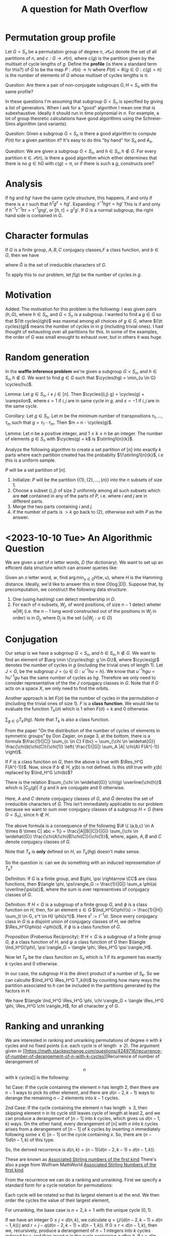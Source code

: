 #+Title: A question for Math Overflow
#+Latex_header: \DeclareMathOperator{\cycles}{cycles}
#+Latex_header: \DeclareMathOperator{\rank}{rank}
#+Latex_header: \DeclareMathOperator{\Ind}{Ind}
#+Latex_header: \DeclareMathOperator{\Res}{Res}
#+Latex_header: \DeclareRobustCommand{\stirling2}{\genfrac\{\}{0pt}{}}
#+Latex_header: \DeclareRobustCommand{\stirling1}{\genfrac[]{0pt}{}}

* Permutation group profile
Let $G < S_n$ be a permutation group of degree $n$, $\mathcal{P(n)}$
denote the set of all partitions of $n$, and $c: G \rightarrow
\mathcal{P}(n)$, where $c(g)$ is the partition given by the multiset of
cycle lengths of $g$.  Define the *profile* (is there a standard term
for this?) of $G$ to be the map $P: \mathcal{P}(n) \rightarrow
\mathbb{N}$ where $P(\pi) = \#\{g \in G: c(g) = \pi\}$ is the number of
elements of $G$ whose multiset of cycles lengths is $\pi$.

Question: Are there a pair of non-conjugate subgroups $G, H < S_n$
with the same profile?

In these questions I'm assuming that subgroup $G < S_n$ is
specified by giving a list of generators.  When I ask for a "good"
algorithm I mean one that is subexhaustive.  Ideally it should run in
time polynomial in $n$.  For example, a lot of group theoretic
calculations have good algorithms using the Schreier-Sims algorithm
(and variants).

Question: Given a subgroup $G < S_n$ is there a good algorithm to
compute $P(\pi)$ for a given partition $\pi$?  It's easy to do this
"by hand" for $S_n$ and $A_n$.

Question: We are given a subgroup $G < S_n$, and $h \in S_n, h \not
\in G$.  For every partition $\pi \in \mathcal{P}(n)$, is there a good
algorithm which either determines that there is no $g \in h G$ with
$c(g) = \pi$, or if there is such a $g$, constructs one?

* Analysis

If $hg$ and $hg'$ have the same cycle structure, this happens, if and
only if there is a $\tau$ such that $h^\tau g^\tau = h g'$.
Expanding:
$\tau^{-1} h g \tau = h g'$  This is if and only if
$h^{-1} \tau^{-1} h \tau = \tau^{-1} g \tau g'$, or
$[h, \tau] = g^\tau g'$.  If $G$ is a normal subgroup, the right hand
side is contained in $G$.

* Character formulas

If $G$ is a finite group, $A, B, C$ conjugacy classes,$F$ a class
function, and $b \in G$, then we have

\begin{displaymath}
\frac{1}{|C|} \sum_{c \in C} F(bc)  = \sum_{\chi \in \widehat{G}} \frac{\chi(b) \chi(C)}{\chi(1)} \left( \frac{1}{|G|} \sum_A |A| \chi(A) F(A^{-1}).
\end{displaymath}
where $\widehat{G}$ is the set of irreducible characters of $G$.

To apply this to our problem, let $f(g)$ be the number of cycles in
$g$.

* Motivation

Added:
The motivation for this problem is the following: I was given pairs
$(h, G)$, where $h \in S_n$, and $G < S_n$ is a subgroup.  I wanted to
find a $g \in G$ so that ${\tt cycles}(gh)$ was maxmal among all
choices of $g \in G$, where ${\tt cycles}(g)$ means the number of
cycles in in $g$ (including trivial ones).  I had thought of
exhausting over all partitions for this.  In some of the examples, the
order of $G$ was small enought to exhaust over, but in others it was
huge.

* Random generation
In the *waffle inference problem* we're given a subgroup $G < S_n$,
and $h \in S_n, h \not \in G$.  We want to find $g \in G$ such that
$\cycles(hg) = \min_{u \in G} \cycles(hu)$.

Lemma: Let $g \in S_n$, $i \ne j \in [n]$.  Then $\cycles((i,j) g) =
\cycles(g) + \varepsilon$, where $\epsilon = 1$ if $i,j$ are in
same cycle in $g$, and $\varepsilon = -1$ if $i,j$ are in the same
cycle.

Corollary: Let $g \in S_n$.  Let $m$ be the minimum number of
transpositions $\tau_1, \dots, \tau_m$ such that $g = \tau_1 \cdots
\tau_m$.  Then $m = n - \cycles(g)$.

Lemma: Let $n$ be a positive integer, and $1 \le k \le n$ be an
integer.  The number of elements  $g \in S_n$ with $\cycles(g) = k$ is
$\stirling1{n}{k}$.

Analyze the following algorithm to create a set partition of $[n]$
into exactly $k$ parts where each partition created has the probabilty
$1/\stirling1{n}{k}$, i.e this is a uniform sample.

$P$ will be a set partition of $[n]$.

1) Initialize: $P$ will be the partition $\{\{1\}, \{2\}, \dots,
   \{n\}\}$ into the $n$ subsets of size 1.
2) Choose a subset $\{i,j\}$ of size 2 uniformly among all such
   subsets which are *not* contained in any of the parts of $P$,
   i.e. where $i$ and $j$ are in different parts.
3) Merge the two parts containing $i$ and $j$.
4) if the number of parts is $>k$ go back to (2), otherwise exit with
   $P$ as the answer.
* <2023-10-10 Tue> An Algorithmic Question
We are given a set of $n$ letter words, $D$ (for dictionary).  We want
to set up an efficient data structure which can answer queries like:

Given an $n$ letter word, $w$, find $\arg \min_{u \in D} H(w,u)$,
where $H$ is the Hamming distance.  Ideally, we'd like to answer this
in time $O(\log |D|)$.  Suppose that, by precomputation, we construct
the following data structure:
1) One (using hashing) can detect membership in $D$.
2) For each of $n$ subsets, $W_j$, of word positions, of size $n-1$
   detect wheter $w|W_j$ (i.e. the $n-1$ long word constructed out of
   the positions in $W_j$ in order) is in $D_j$, where $D_j$ is the
   set $\{u | W_j : u \in D\}$

* Conjugation
Our setup is we have a subgroup $G < S_n$, and $h \in S_n, h \not \in
G$.  We want to find an element of $\arg \min \{\cycles(hg): g \in
G\}$, where $\cycles(g)$ denotes the number of cycles in $g$ (including
the trivial ones of length 1).  Let $J < G$, be the subgroup
$J = \{ u \in G: u^{-1} h u = h\}$.  We know that $u^{-1} h g u = h
u^{-1} g u$ has the same number of cycles as $hg$.  Therefore we only
need to consider representative of the the $J$ conjugacy classes in
$G$.  Note that if $G$ acts on a space $X$, we only need to find the
orbits.

Another approach is let $F(\sigma)$ be the number of cycles in the
permutation $\sigma$ (including the trivial ones of size 1).  $F$ is a
*class function*.  We would like to evaluate the function $T_k(\sigma)$
which is 1 when $F(\sigma) = k$ and 0 otherwise.

$\sum_{g \in G} T_k(hg)$.  Note that $T_k$ is also a class function.

From the paper "On the distribution of the number of cycles of
elements in symmetric groups" by Don Zagier, on page 3, at the bottom,
there is a formula
$\frac{1}{|C|} \sum_{c \in C} F(bc) = \sum_{\chi \in \widehat{G}}
\frac{\chi(b)\chi(C)}{\chi(1)} \left( \frac{1}{|G|} \sum_A |A| \chi(A)
F(A^{-1}) \right)$.

If $F$ is a class function on $G$, then the above is true
with $\Res_H^G F(A^{-1})$.  Now, since if $b \not \in H$, $\chi(b)$ is
not defined.  Is this still true with $\chi(b)$ replaced by $\Ind_H^G
\chi(b)$?

There is the relation $\sum_{\chi \in \widehat{G}} \chi(g)
\overline{\chi(h)}$ which is $|C_G(g)|$ if $g$ and $h$ are conjugate
and 0 otherwise.

Here, $A$ and $C$ denote conjugacy classes of $G$, and $\widehat{G}$
denotes the set of irreducible characters of $G$.  This isn't
immediately applicable to our problem because we want to sum over
conjugacy classes of a subgroup $H < G$ (here $G=S_n$), since $h \not
\in H$.

The above formula is a consequence of the following
$\# \{ (a,b,c) \in A \times B \times C| abc = 1\} =
\frac{|A||B||C|}{|G|} \sum_{\chi \in \widehat{G}}
\frac{\chi(A)\chi(B)\chi(C)}{\chi(1)}$, where, again, $A, B$ and $C$
denote conjugacy classes of $G$.

Note that $T_k$ is *only* defined on $H$, so $T_k(hg)$ doesn't make
sense.

So the question is: can we do something with an induced representation
of $T_k$?

Definition: If $G$ is a finite group, and $\phi, \psi \rightarrow \CC$ are
class functions, then
$\langle \phi, \psi\rangle_G := \frac{1}{|G|} \sum_a \phi(a)
\overline{\psi(a)}$, where the sum is over representives of conjugacy
classes of $G$.

Definition: If $H < G$ is a subgroup of a finite group $G$, and $\phi$
is a class function on $H$, then, for an element $s \in G$
$\Ind_H^G(\phi)(s) := \frac{1}{|H|} \sum_{t \in G, s^t \in H}
\phi(s^t)$.   Here $s^t := t^{-1} s t$.  Since every conjugacy class
in $G$ is a disjoint union of conjugacy classes of $H$, we define
$\Res_H^G\phi(s) =\phi(s)$, if $\phi$ is a class function of $G$.

Proposition (Frobenius Reciprocity): If $H < G$ is a subgroup of a
finite group $G$, $\phi$ a class function of $H$, and $\psi$ a class
function of $G$ then
$\langle \Ind_H^G(\phi), \psi \rangle_G =
\langle \phi, \Res_H^G \psi \rangle_H$.

Now let $T_k$ be the class function on $S_n$ which is 1 if its
argument has exactly $k$ cycles and 0 otherwise.

In our case, the subgroup $H$ is the direct product of a number of
$S_k$.  So we can calculte $\Ind_H^G \Res_H^G T_k(h)$ by counting how many ways
the partition associated to $h$ can be included in the partitions
generated by the factors in $H$.

We have $\langle \Ind_H^G \Res_H^G \phi, \chi \rangle_G =
\langle \Res_H^G \phi, \Res_H^G \chi \rangle_H$, for all character
$\chi$ of $G$.
* Ranking and unranking
We are interested in ranking and unranking permutations of degree $n$
with $k$ cycles and no fixed points (i.e. each cycle is of length $\ge
2$).  The argument given in [[https://math.stackexchange.com/questions/4249716/recurrence-of-number-of-derangement-of-n-with-k-cycles][Recurrence of number of derangement of \[n\] with k cycles]]
is the following:

1st Case: If the cycle containing the element $n$ has length 2, then
there are $n-1$ ways to pick its other element, and there are
$d(n-2,k-1)$ ways to derange the remaining $n-2$ elements into $k-1$
cycles.

2nd Case: If the cycle containing the element $n$ has length $\ge 3$,
then skipping element $n$ in its cycle still leaves cycle of length at
least 2, and we can produce a derangement of $[n-1]$ into $k$ cycles,
which gives us $d(n-1,k)$ ways. On the other hand, every derangement
of $[n]$ with $n$ into $k$ cycles arises from a derangement of $[n-1]$
of $k$ cycles by inserting $n$ immediately following some $x \in
[n-1]$ on the cycle containing $x$. So, there are $(n-1)d(n-1,k)$ of this type.

So, the derived recurrence is $d(n,k) = (n-1)(d(n-2,k-1) + d(n-1,k))$.

These are known as [[https://oeis.org/A008306][Associated Stirling numbers of the first kind]]
There's also a page from Wolfram MathWorld [[https://mathworld.wolfram.com/AssociatedStirlingNumberoftheFirstKind.html][Associated Stirling Numbers of the first kind]]

From the recurrence we can do a ranking and unranking.  First we
specify a standard form for a cycle notation for permutations:

Each cycle will be rotated so that its largest element is at the end.
We then order the cycles the value of their largest element,

For unranking, the base case is $n=2, k=1$ with the unique cycle
$(0,1)$.

If we have an integer $0 \le j < d(n,k)$, we calculate
$q = \lfloor j / (d(n-2,k-1) + d(n-1,k)) \rfloor$ and
$r = j - q (d(n-2,k-1) + d(n-1,k))$.  If $0 \le r < d(n-1,k)$, then
we, recursively, produce a derangement of $n-1$ integers into $k$
cycles indexed by $r$, and then insert $n$ in the cycle containing $q$
after it.  If $r \ge d(n-1,k)$, set $r' = r - d(n-1,k)$.  We then,
recursively construct a derangement with $n-2$ integers with $k-1$
cycles indexed by $r'$.  We then renumber all the integers in that
cycle which are $\ge q$ by adding 1, and then add the 2-cycle
containing $q$ and $n$.

For ranking, we consider the cycle containing $n$.  If it is a cycle
of length $> 2$, we remove it and set $t$ to be the integer preceding
it in the cycle, forming the permutation $\sigma$. The
rank is then $t(d(n-2,k-1) + d(n-1,k)) + \rank(\sigma)$.

If $n$ is contained in a cycle of length $2$, let $t$ be the other
element in the cycle, and $\sigma$ the permutation obtained by
removing that cycle, and renumbering all of the integers $>t$ by
subtracting 1 (filling in the gap).  The rank is then $t(d(n-2,k-1) +
d(n-1,k)) + d(n-1,k) + \rank(\sigma)$.

* Question
Suppose that we generate permutations in the following way:
pick $k$ distinct transpositions (i.e. sampled uniformly without
replacement) of integers in $[n]$ and multiply them together.  What is
the probability that the resulting permutation has exactly $n-k$
cycles?  The same question *with* replacement.

In general, if $\sigma_i$ are all of the transpositions, we're
interested in evaluating
$(\sum_i \sigma_i) ^k$ in the group algebra, and then applying
the class functions that detect individual numbers of cycles.  The
interesting point is that $\sum_i \sigma_i$ is in the center of the
group algebra since it is a sum over a class.  The dimension of the
center is exactly $p(n)$ the number of partitions of $n$.

* Question
Is there a "nice" CNF formula that can be used to find maximal number
of cycles in a permutation?

More specifically, suppose that a permutation of $[n]$ is rendered as
a one-to-one map $[n] \rightarrow [n]$, by having variable $p_{i,j}$
with exactly one of $\{p_{i,j} : j \in [n]\}$ for all $i \in [n]$, and
exactly one of $\{p_{i,j} : i \in [n]\}$ for all $j \in [n]$.

More specifically if we use $p_{i,j}$ to indicate edges in a graph
with vertex set $[n]$, find a CNF formula to indicate the number of
connected components.

Here's a try: Introduce new variables $c_{i,j}$ for $i,j \in [n]$.
Here $c_{i,j}$ is true if and ony if the $i$-th component contains
vertex $j$. We should have: each $j$ is contained in exactly one
component, if $\{j,j'\}$ is an edge, then $c_{i,j} \Rightarrow
c_{i,j'}$.   This is $p_{j,j'} \Rightarrow (c_{i,j} \Rightarrow
c_{i,j'})$, which is one clause, but there are $n^3$ such.
Let $d_i = \bigvee_j c_{i,j}$.  Then $d_i$ is 1 if and
only if there are any vertices in component $i$.  To break (some)
symmetries, we should have $\overline{d_i} \Rightarrow
\overline{d_{i+1}}$.  This ensures that all the component numbers are
bunched together at the beginning.  To break all symmetries we'd like
the largest numbered vertex in component $i$ to be less than the
largest numbered vertex in component $i+1$.  That means that there is
*some* vertex in component $i+1$ that is greater than all vertices in
component $i$.  So we need new variables (this is now getting to be
cubic, so is rather unpalatable) $r_{i,j,j'}$ for $j > j'$ which
indicates that $j$ is in component $i+1$, $j'$ is in component $i$.
That is $r_{i,j,j'} = c_{i+1,j} \wedge c_{i,j'}$.  We want the clause
$\bigvee_{j > j'} r_{i,j,j'}$ for all $i=1, \dots, n-1$.

I think that above is correct.  I think that SAT should find the
correct number of connected components.  That is the number of $d_i$
which are true.

*** <2023-10-23 Mon>
The above is *not* correct.  The constraints above do
not rule putting everything in one component.

Here's another rendition, which I'm pretty sure is correct:

First suppose that the graph in question is a disjoint union of
cliques.  In that case we have a unique representative of each clique
(connected component) as the maximum element in the clique.  We can
ensure that as follows: We have a boolean variable $c_i$ for $i \in
[n]$, and we want $i$ to be unconnected to all $j > i$.  That is
$c_i = \bigvee_{j > i} \overline{p_{i,j}}$.  We render this by
$\overline{c_i} \vee \bigvee_{j > i} \overline{p_{i,j}}$ and
$c_i \vee p_{i,j}$ for $j > i$.  Then the number of connected
components will be $\sum_i c_i$.

Now we reduce the original problem to the case above.

Define boolean variables $q_{i,j,k}$ for $i,j \in [n]$, $1 \le k \le
\lceil \log_2 n \rceil$.  The idea is that $q_{i,j,k}$ is 1 if and
only if $i$ and $j$ are connected by a path of length $< 2^k$.
We start out with $q_{i,j,1} = p_{i,j}$ if $i \ne j$ and $q_{i,i,1} =
1$.  Note that $i$ and $j$ are connected by a path of length $< 2^k$
if and only if either they are connected by a path of length $<
2^{k-1}$ or  they are connected by a path of length $2^{k-1} \le r
< 2^k$.  On the path of length $r$ there is a point which is
distance $\lfloor r/2 \rfloor$ from $i$ and $\lceil r/2 \rceil$ from
$j$.  Since $r < 2^k$, we have $\lceil r/2 \rceil \le
2^{k-1}$.
In the latter case there is a vertex $\ell$ such that $i$ and $\ell$ are
connected by a path of length $\le 2^{k-1}$ and $j$ and $\ell$ are
connected by a path of length $\le 2^{k-1}$ (choose a point half way
in between).  Thus we have $q_{i,j,k+1} = q_{i,j,k} \vee \bigvee_{\ell}
(q_{i,\ell,k} \wedge q_{j,\ell,k})$.  Since the diameter of of $n$
vertex graph is $\le n-1$, we can use $q_{i,j,k}$ for $k = \lceil
\log_2 (n-1) \rceil$ as the edges of a the graph which is a disjoint
union of cliques.  This is of complexity $O(n^3 \og n)$.

[Hmm. This doesn't quite work.  If we start off with points connected
by paths of length $< 2$, to get to points connected by paths of
length $< 3$, we need have a recursive path of length $2$.  Maybe
Fibonacci lengths?].   Let $F_i$ be $i$-th Fibonacci number:
$F_1 = 1, F_2 = 2, F_3 = 3$, etc.  Let $q_{i,j,k}$ be 1 if and only if
$i$ and $j$ are connected by a path of length $\le F_k$.  Then $i$ and
$j$ are connected by a path of length $\le F_{k+1}$ if and only if the
are either connected by a path of length $\le F_k$ or they are
connected by a path of length $r \in [F_k + 1, F_{k+1}]$.  In that
case there is a point $\ell$ on that path which is of length $\le
F_{k-1}$ from $i$ and $\le F_k$ from $j$ :-).

Question: can this be reduced further?  Can we use the *union find*
data structure?

Description of the union find.   For each $i \in [n]$ we have $p(i)$
which is the "pointer" to the set representative that $i$ is in.  At
the beginning, $p(i) = i$ for all $i \in [n]$.  If we process an
"edge" $(i,j)$ for $i \ne j$.

** <2023-10-25 Wed>
Yes, the original *does* work.   Just change it to
"The idea is that $q_{i,j,k}$ is 1 if and
only if $i$ and $j$ are connected by a path of length $\le 2^k$."
Note that if $i$ and $j$ are connected by a path of length $\ell \le
2^k$, then there is a point $r$ on that path of length $\lfloor \ell /
2\rfloor$ from $i$ and length $\lceil \ell / 2 \rceil$ from $j$.  Note
that the latter is $\le 2^{k-1}$.

* Group Properties
In arXiv:1905.09431, Unger states that if $P_n \subseteq S_n$ for all
$n$ (where $S_n$ is the symmetric group on $n$ letters), and if
$\lim_{n \rightarrow \infty} |P_n|/|S_n| = 1$, then
$\lim_{n \rightarrow \infty} |P \cap A_n| / |A_n| = 1$.

(Actually he state that "$P$ is a property of $S_n$".)

Let $\tau \in S_n$ be a transposition, then $S_n = A_n \sqcup \tau
A_n$.  $P_n = U_n \sqcup V_n$, where $U_n = P_n \cap A_n$
and $V_n = P_n \cap \tau A_n$.  Oh, if $\alpha = \lim \sup_{n \rightarrow
\infty} |U_n| / |A_n| < 1$ then $\lim \sup_{n \rightarrow
\infty} |P_n| / |S_n| \le \frac 12 (\lim \sup_{n \rightarrow
\infty} |U_n| / |A_n| + \lim \sup_{n \rightarrow \infty} |V_n|/|A_n|)
\le \frac 12 (\alpha + 1) < 1$.

Lemma 2: If $P_n, Q_n \subset S_n$ and $\lim_{n \rightarrow
\infty} |P_n|/|S_n| = \lim_{n \rightarrow \infty} |Q_n|/|S_n| = 1$,
then $\lim_{n \rightarrow n} |P_n \cap Q_n| / |S_n| = 1$.  This is
equivalent to the union of two probability 0 subsets having
probability 0.



